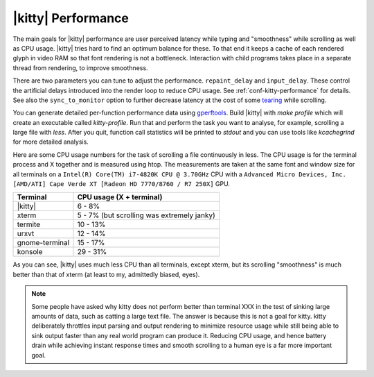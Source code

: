|kitty| Performance
===================

The main goals for |kitty| performance are user perceived latency while typing
and "smoothness" while scrolling as well as CPU usage. |kitty| tries hard to find
an optimum balance for these. To that end it keeps a cache of each rendered
glyph in video RAM so that font rendering is not a bottleneck.  Interaction
with child programs takes place in a separate thread from rendering, to improve
smoothness.

There are two parameters you can tune to adjust the performance. ``repaint_delay``
and ``input_delay``. These control the artificial delays introduced into the
render loop to reduce CPU usage. See :ref:`conf-kitty-performance` for details.
See also the ``sync_to_monitor`` option to further decrease latency at the cost
of some `tearing <https://en.wikipedia.org/wiki/Screen_tearing>`_ while scrolling.

You can generate detailed per-function performance data using
`gperftools <https://github.com/gperftools/gperftools>`_. Build |kitty| with
`make profile` which will create an executable called `kitty-profile`.  Run
that and perform the task you want to analyse, for example, scrolling a large
file with `less`. After you quit, function call statistics will be printed to
`stdout` and you can use tools like *kcachegrind* for more detailed analysis.

Here are some CPU usage numbers for the task of scrolling a file continuously
in less.  The CPU usage is for the terminal process and X together and is
measured using htop.  The measurements are taken at the same font and window
size for all terminals on a ``Intel(R) Core(TM) i7-4820K CPU @ 3.70GHz`` CPU
with a ``Advanced Micro Devices, Inc. [AMD/ATI] Cape Verde XT [Radeon HD
7770/8760 / R7 250X]`` GPU.

==============   =========================
Terminal         CPU usage (X + terminal)
==============   =========================
|kitty|          6 - 8%
xterm            5 - 7% (but scrolling was extremely janky)
termite          10 - 13%
urxvt            12 - 14%
gnome-terminal   15 - 17%
konsole          29 - 31%
==============   =========================


As you can see, |kitty| uses much less CPU than all terminals, except xterm, but
its scrolling "smoothness" is much better than that of xterm (at least to my,
admittedly biased, eyes).


.. _perf-cat:

.. note::

    Some people have asked why kitty does not perform better than terminal XXX in
    the test of sinking large amounts of data, such as catting a large text
    file. The answer is because this is not a goal for kitty. kitty
    deliberately throttles input parsing and output rendering to minimize
    resource usage while still being able to sink output faster than any real
    world program can produce it. Reducing CPU usage, and hence battery drain
    while achieving instant response times and smooth scrolling to a human eye
    is a far more important goal.
